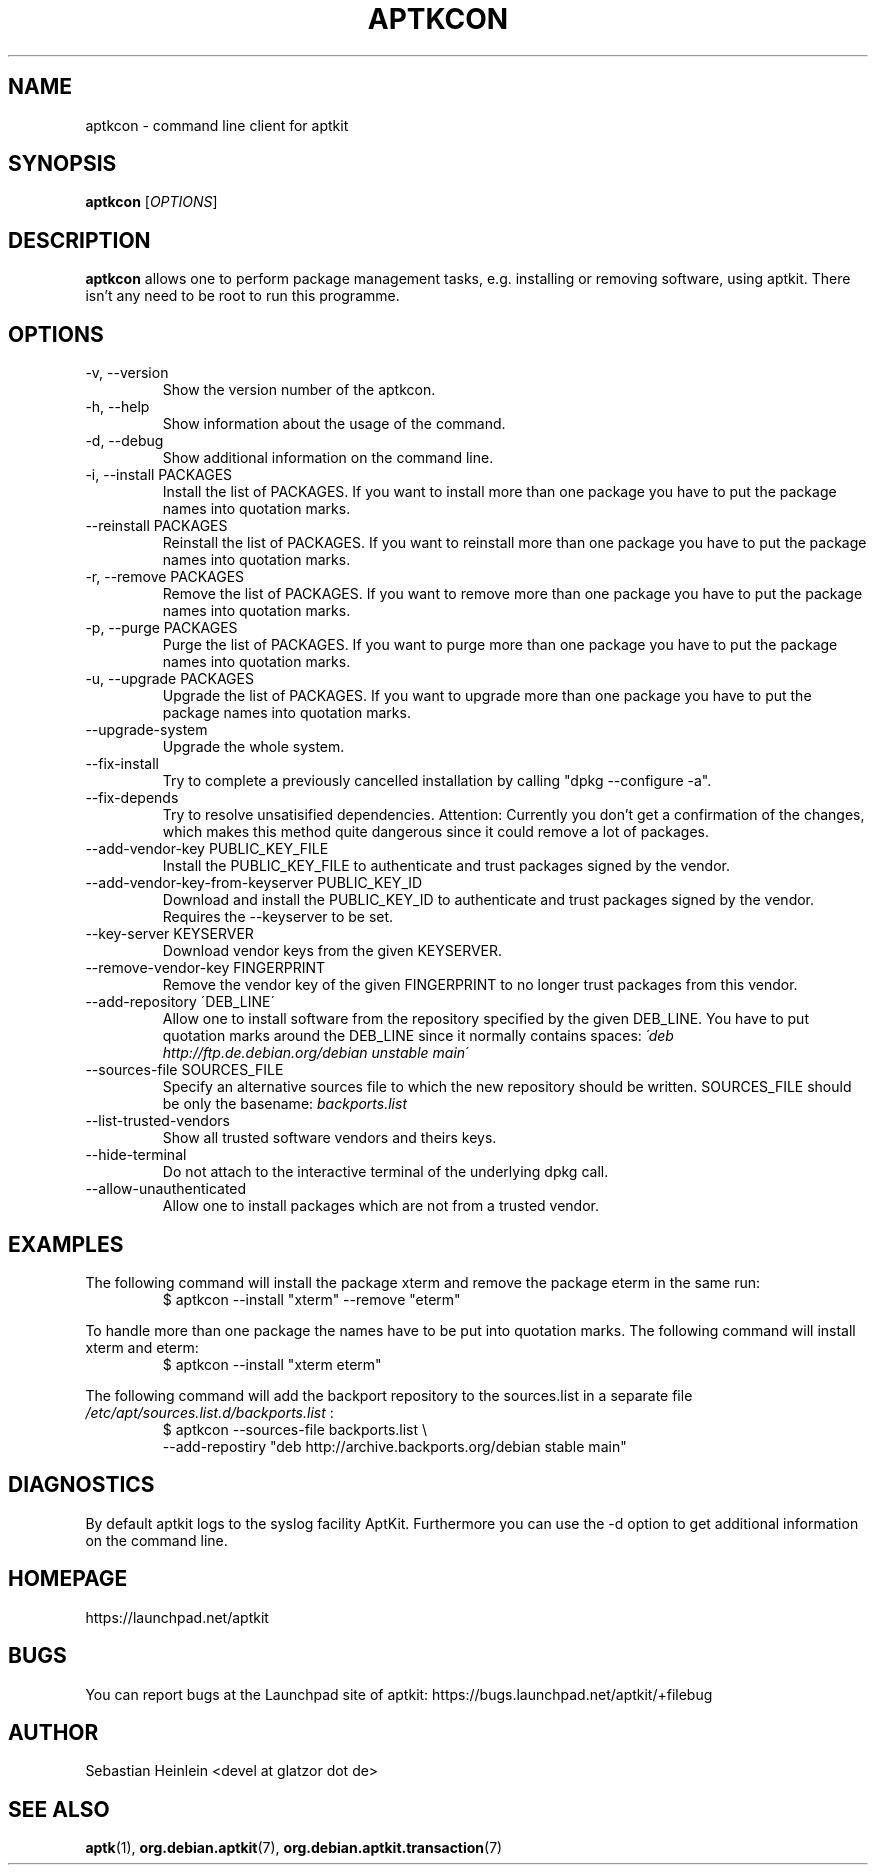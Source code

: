 .\" groff -man -Tascii foo.1
.TH APTKCON 1 "December 2009" aptkit "User manual"
.SH NAME
aptkcon \- command line client for aptkit
.SH SYNOPSIS
.B aptkcon
.RI [ OPTIONS ]
.SH DESCRIPTION
.B aptkcon
allows one to perform package management tasks, e.g. installing or removing
software, using aptkit. There isn't any need to be root to run this
programme.
.SH OPTIONS
.IP "-v, --version"
Show the version number of the aptkcon.
.IP "-h, --help"
Show information about the usage of the command.
.IP "-d, --debug"
Show additional information on the command line.
.IP "-i, --install PACKAGES"
Install the list of PACKAGES. If you want to install more than one package you have to put the package names into quotation marks.
.IP "--reinstall PACKAGES"
Reinstall the list of PACKAGES. If you want to reinstall more than one package you have to put the package names into quotation marks.
.IP "-r, --remove PACKAGES"
Remove the list of PACKAGES. If you want to remove more than one package you have to put the package names into quotation marks.
.IP "-p, --purge PACKAGES"
Purge the list of PACKAGES. If you want to purge more than one package you have to put the package names into quotation marks.
.IP "-u, --upgrade PACKAGES"
Upgrade the list of PACKAGES. If you want to upgrade more than one package you have to put the package names into quotation marks.
.IP --upgrade-system
Upgrade the whole system.
.IP --fix-install
Try to complete a previously cancelled installation by calling "dpkg --configure -a".
.IP --fix-depends
Try to resolve unsatisified dependencies. Attention: Currently you don't get a confirmation of the changes, which makes this method quite dangerous since it could remove a lot of packages.
.IP "--add-vendor-key PUBLIC_KEY_FILE"
Install the PUBLIC_KEY_FILE to authenticate and trust packages signed by the
vendor.
.IP "--add-vendor-key-from-keyserver PUBLIC_KEY_ID"
Download and install the PUBLIC_KEY_ID to authenticate and trust packages
signed by the vendor. Requires the --keyserver to be set.
.IP "--key-server KEYSERVER"
Download vendor keys from the given KEYSERVER.
.IP "--remove-vendor-key FINGERPRINT"
Remove the vendor key of the given FINGERPRINT to no longer trust packages
from this vendor.
.IP "--add-repository \'DEB_LINE\'"
Allow one to install software from the repository specified by the given 
DEB_LINE. You have to put quotation marks around the DEB_LINE since it
normally contains spaces:
.I \'deb http://ftp.de.debian.org/debian unstable main\'
.IP "--sources-file SOURCES_FILE"
Specify an alternative sources file to which the new repository should be
written. SOURCES_FILE should be only the basename:
.I backports.list
.IP --list-trusted-vendors
Show all trusted software vendors and theirs keys.
.IP --hide-terminal
Do not attach to the interactive terminal of the underlying dpkg call.
.IP --allow-unauthenticated
Allow one to install packages which are not from a trusted vendor.
.SH EXAMPLES
The following command will install the package xterm and remove the package eterm in the same run:
.RS
$ aptkcon --install "xterm" --remove "eterm"
.RE
.PP
To handle more than one package the names have to be put into quotation marks. The following command will install xterm and eterm:
.RS
$ aptkcon --install "xterm eterm"
.RE
.PP
The following command will add the backport repository to the sources.list in
a separate file 
.I /etc/apt/sources.list.d/backports.list
:
.RS
$ aptkcon --sources-file backports.list \\
.br
    --add-repostiry "deb http://archive.backports.org/debian stable main"
.RE
.SH DIAGNOSTICS
By default aptkit logs to the syslog facility AptKit. Furthermore you 
can use the -d option to get additional information on the command line.
.SH HOMEPAGE
https://launchpad.net/aptkit
.SH BUGS
You can report bugs at the Launchpad site of aptkit:
https://bugs.launchpad.net/aptkit/+filebug
.SH AUTHOR
Sebastian Heinlein <devel at glatzor dot de>
.SH SEE ALSO
.BR aptk (1),
.BR org.debian.aptkit (7),
.BR org.debian.aptkit.transaction (7)
